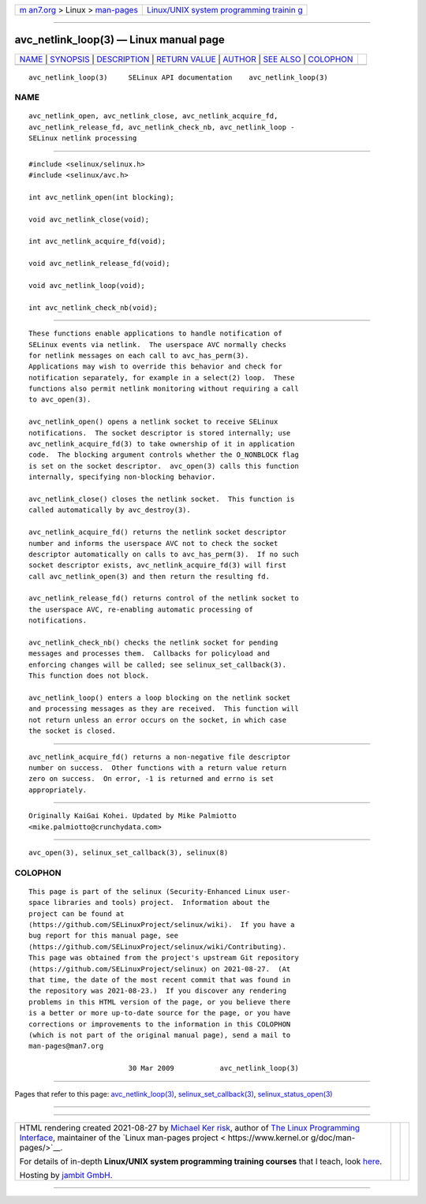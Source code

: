 .. container:: page-top

.. container:: nav-bar

   +----------------------------------+----------------------------------+
   | `m                               | `Linux/UNIX system programming   |
   | an7.org <../../../index.html>`__ | trainin                          |
   | > Linux >                        | g <http://man7.org/training/>`__ |
   | `man-pages <../index.html>`__    |                                  |
   +----------------------------------+----------------------------------+

--------------

avc_netlink_loop(3) — Linux manual page
=======================================

+-----------------------------------+-----------------------------------+
| `NAME <#NAME>`__ \|               |                                   |
| `SYNOPSIS <#SYNOPSIS>`__ \|       |                                   |
| `DESCRIPTION <#DESCRIPTION>`__ \| |                                   |
| `RETURN VALUE <#RETURN_VALUE>`__  |                                   |
| \| `AUTHOR <#AUTHOR>`__ \|        |                                   |
| `SEE ALSO <#SEE_ALSO>`__ \|       |                                   |
| `COLOPHON <#COLOPHON>`__          |                                   |
+-----------------------------------+-----------------------------------+
| .. container:: man-search-box     |                                   |
+-----------------------------------+-----------------------------------+

::

   avc_netlink_loop(3)     SELinux API documentation    avc_netlink_loop(3)

NAME
-------------------------------------------------

::

          avc_netlink_open, avc_netlink_close, avc_netlink_acquire_fd,
          avc_netlink_release_fd, avc_netlink_check_nb, avc_netlink_loop -
          SELinux netlink processing


---------------------------------------------------------

::

          #include <selinux/selinux.h>
          #include <selinux/avc.h>

          int avc_netlink_open(int blocking);

          void avc_netlink_close(void);

          int avc_netlink_acquire_fd(void);

          void avc_netlink_release_fd(void);

          void avc_netlink_loop(void);

          int avc_netlink_check_nb(void);


---------------------------------------------------------------

::

          These functions enable applications to handle notification of
          SELinux events via netlink.  The userspace AVC normally checks
          for netlink messages on each call to avc_has_perm(3).
          Applications may wish to override this behavior and check for
          notification separately, for example in a select(2) loop.  These
          functions also permit netlink monitoring without requiring a call
          to avc_open(3).

          avc_netlink_open() opens a netlink socket to receive SELinux
          notifications.  The socket descriptor is stored internally; use
          avc_netlink_acquire_fd(3) to take ownership of it in application
          code.  The blocking argument controls whether the O_NONBLOCK flag
          is set on the socket descriptor.  avc_open(3) calls this function
          internally, specifying non-blocking behavior.

          avc_netlink_close() closes the netlink socket.  This function is
          called automatically by avc_destroy(3).

          avc_netlink_acquire_fd() returns the netlink socket descriptor
          number and informs the userspace AVC not to check the socket
          descriptor automatically on calls to avc_has_perm(3).  If no such
          socket descriptor exists, avc_netlink_acquire_fd(3) will first
          call avc_netlink_open(3) and then return the resulting fd.

          avc_netlink_release_fd() returns control of the netlink socket to
          the userspace AVC, re-enabling automatic processing of
          notifications.

          avc_netlink_check_nb() checks the netlink socket for pending
          messages and processes them.  Callbacks for policyload and
          enforcing changes will be called; see selinux_set_callback(3).
          This function does not block.

          avc_netlink_loop() enters a loop blocking on the netlink socket
          and processing messages as they are received.  This function will
          not return unless an error occurs on the socket, in which case
          the socket is closed.


-----------------------------------------------------------------

::

          avc_netlink_acquire_fd() returns a non-negative file descriptor
          number on success.  Other functions with a return value return
          zero on success.  On error, -1 is returned and errno is set
          appropriately.


-----------------------------------------------------

::

          Originally KaiGai Kohei. Updated by Mike Palmiotto
          <mike.palmiotto@crunchydata.com>


---------------------------------------------------------

::

          avc_open(3), selinux_set_callback(3), selinux(8)

COLOPHON
---------------------------------------------------------

::

          This page is part of the selinux (Security-Enhanced Linux user-
          space libraries and tools) project.  Information about the
          project can be found at 
          ⟨https://github.com/SELinuxProject/selinux/wiki⟩.  If you have a
          bug report for this manual page, see
          ⟨https://github.com/SELinuxProject/selinux/wiki/Contributing⟩.
          This page was obtained from the project's upstream Git repository
          ⟨https://github.com/SELinuxProject/selinux⟩ on 2021-08-27.  (At
          that time, the date of the most recent commit that was found in
          the repository was 2021-08-23.)  If you discover any rendering
          problems in this HTML version of the page, or you believe there
          is a better or more up-to-date source for the page, or you have
          corrections or improvements to the information in this COLOPHON
          (which is not part of the original manual page), send a mail to
          man-pages@man7.org

                                  30 Mar 2009           avc_netlink_loop(3)

--------------

Pages that refer to this page:
`avc_netlink_loop(3) <../man3/avc_netlink_loop.3.html>`__, 
`selinux_set_callback(3) <../man3/selinux_set_callback.3.html>`__, 
`selinux_status_open(3) <../man3/selinux_status_open.3.html>`__

--------------

--------------

.. container:: footer

   +-----------------------+-----------------------+-----------------------+
   | HTML rendering        |                       | |Cover of TLPI|       |
   | created 2021-08-27 by |                       |                       |
   | `Michael              |                       |                       |
   | Ker                   |                       |                       |
   | risk <https://man7.or |                       |                       |
   | g/mtk/index.html>`__, |                       |                       |
   | author of `The Linux  |                       |                       |
   | Programming           |                       |                       |
   | Interface <https:     |                       |                       |
   | //man7.org/tlpi/>`__, |                       |                       |
   | maintainer of the     |                       |                       |
   | `Linux man-pages      |                       |                       |
   | project <             |                       |                       |
   | https://www.kernel.or |                       |                       |
   | g/doc/man-pages/>`__. |                       |                       |
   |                       |                       |                       |
   | For details of        |                       |                       |
   | in-depth **Linux/UNIX |                       |                       |
   | system programming    |                       |                       |
   | training courses**    |                       |                       |
   | that I teach, look    |                       |                       |
   | `here <https://ma     |                       |                       |
   | n7.org/training/>`__. |                       |                       |
   |                       |                       |                       |
   | Hosting by `jambit    |                       |                       |
   | GmbH                  |                       |                       |
   | <https://www.jambit.c |                       |                       |
   | om/index_en.html>`__. |                       |                       |
   +-----------------------+-----------------------+-----------------------+

--------------

.. container:: statcounter

   |Web Analytics Made Easy - StatCounter|

.. |Cover of TLPI| image:: https://man7.org/tlpi/cover/TLPI-front-cover-vsmall.png
   :target: https://man7.org/tlpi/
.. |Web Analytics Made Easy - StatCounter| image:: https://c.statcounter.com/7422636/0/9b6714ff/1/
   :class: statcounter
   :target: https://statcounter.com/

